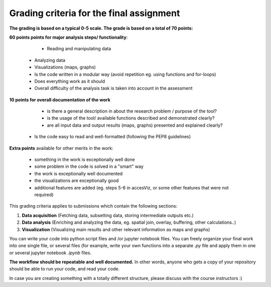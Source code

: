 Grading criteria for the final assignment
==========================================

**The grading is based on a typical 0-5 scale. The grade is based on a total of 70 points:**


**60 points points for major analysis steps/ functionality**:

	- Reading and manipulating data
    - Analyzing data
    - Visualizations (maps, graphs)
    - Is the code written in a modular way (avoid repetition eg. using functions and for-loops)
    - Does everything work as it should
    - Overall difficulty of the analysis task is taken into account in the assessment

**10 points for overall documentation of the work**

	- is there a general description in about the research problem / purpose of the tool?
	- is the usage of the tool/ available functions described and demonstrated clearly?
	- are all input data and output results (maps, graphs) presented and explained clearly?
    - Is the code easy to read and well-formatted (following the PEP8 guidelines)

**Extra points** available for other merits in the work:

	- something in the work is exceptionally well done
	- some problem in the code is solved in a "smart" way
	- the work is exceptionally well documented
	- the visualizations are exceptionally good
	- additional features are added (eg. steps 5-6 in accesViz, or some other features that were not required)


This grading criteria applies to submissions which contain the following sections:

1. **Data acquisition** (Fetching data, subsetting data, storing intermediate outputs etc.)
2. **Data analysis** (Enriching and analyzing the data, eg. spatial join, overlay, buffering, other calculations..)
3. **Visualization** (Visualizing main results and other relevant information as maps and graphs)

You can write your code into python script files and /or jupyter notebook files. You can freely organize your final work into one single file, or several files (for example, write your own functions into a separate `.py` file and apply them in one or several jupyter notebook `.ipynb` files.

**The workflow should be repeatable and well documented.** In other words, anyone who gets a copy of your repository should be able to run your code, and read your code.

In case you are creating something with a totally different structure, please discuss with the course instructors :)
